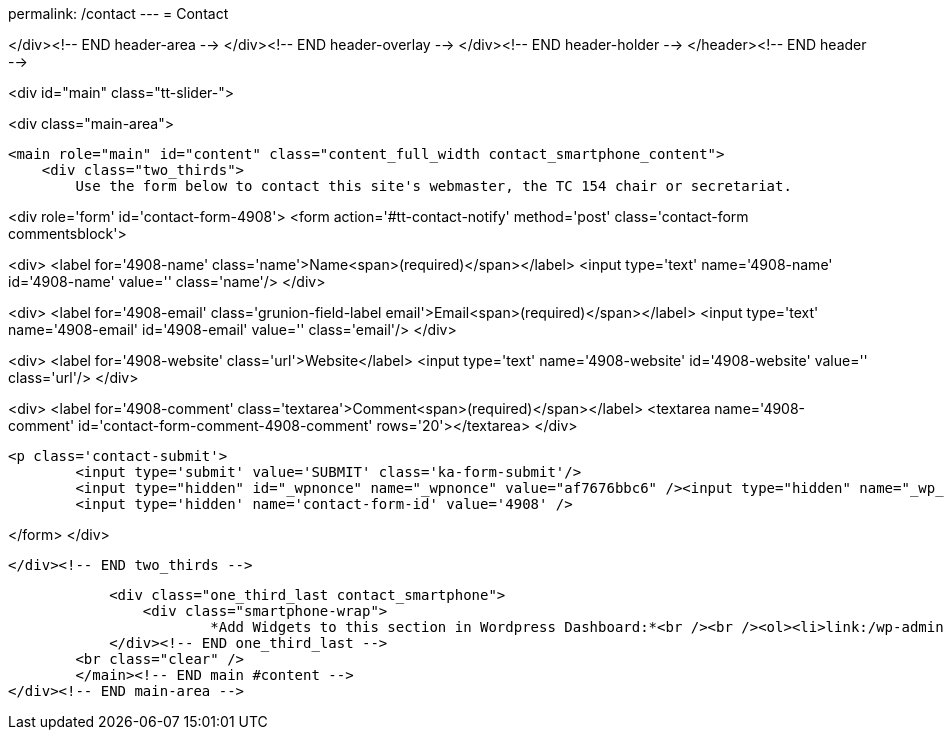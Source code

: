 permalink: /contact
---
= Contact





</div><!-- END header-area -->
</div><!-- END header-overlay -->
</div><!-- END header-holder -->
</header><!-- END header -->


<div id="main" class="tt-slider-">


<div class="main-area">

        <main role="main" id="content" class="content_full_width contact_smartphone_content">
            <div class="two_thirds">
            	Use the form below to contact this site's webmaster, the TC 154 chair or secretariat.

<div role='form' id='contact-form-4908'>
<form action='#tt-contact-notify' method='post' class='contact-form commentsblock'>


<div>
		<label for='4908-name' class='name'>Name<span>(required)</span></label>
		<input type='text' name='4908-name' id='4908-name' value='' class='name'/>
	</div>


<div>
		<label for='4908-email' class='grunion-field-label email'>Email<span>(required)</span></label>
		<input type='text' name='4908-email' id='4908-email' value='' class='email'/>
	</div>


<div>
		<label for='4908-website' class='url'>Website</label>
		<input type='text' name='4908-website' id='4908-website' value='' class='url'/>
	</div>


<div>
		<label for='4908-comment' class='textarea'>Comment<span>(required)</span></label>
		<textarea name='4908-comment' id='contact-form-comment-4908-comment' rows='20'></textarea>
	</div>

	<p class='contact-submit'>
		<input type='submit' value='SUBMIT' class='ka-form-submit'/>
		<input type="hidden" id="_wpnonce" name="_wpnonce" value="af7676bbc6" /><input type="hidden" name="_wp_http_referer" value="/contact" />
		<input type='hidden' name='contact-form-id' value='4908' />
	

</form>
</div>&nbsp;

            </div><!-- END two_thirds -->

            <div class="one_third_last contact_smartphone">
            	<div class="smartphone-wrap">
                	*Add Widgets to this section in Wordpress Dashboard:*<br /><br /><ol><li>link:/wp-admin/widgets.php[Appearance > Widgets]</li><li>Add desired Widgets into<br />Contact Sidebar (iPhone)</li></ol>            	</div><!-- END smartphone-wrap -->
            </div><!-- END one_third_last -->
        <br class="clear" />
        </main><!-- END main #content -->
</div><!-- END main-area -->
